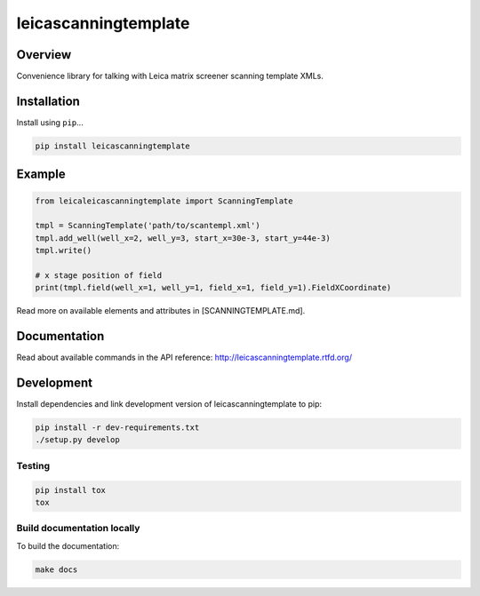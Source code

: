 leicascanningtemplate
=====================

|build-status-image| |pypi-version|

Overview
--------

Convenience library for talking with Leica matrix screener scanning
template XMLs.

Installation
------------

Install using ``pip``...

.. code:: bash

    pip install leicascanningtemplate

Example
-------

.. code:: python

    from leicaleicascanningtemplate import ScanningTemplate

    tmpl = ScanningTemplate('path/to/scantempl.xml')
    tmpl.add_well(well_x=2, well_y=3, start_x=30e-3, start_y=44e-3)
    tmpl.write()

    # x stage position of field
    print(tmpl.field(well_x=1, well_y=1, field_x=1, field_y=1).FieldXCoordinate)

Read more on available elements and attributes in [SCANNINGTEMPLATE.md].

Documentation
-------------

Read about available commands in the API reference:
http://leicascanningtemplate.rtfd.org/

Development
-----------

Install dependencies and link development version of
leicascanningtemplate to pip:

.. code:: bash

    pip install -r dev-requirements.txt
    ./setup.py develop

Testing
~~~~~~~

.. code:: bash

    pip install tox
    tox

Build documentation locally
~~~~~~~~~~~~~~~~~~~~~~~~~~~

To build the documentation:

.. code:: bash

    make docs

.. |build-status-image| image:: https://secure.travis-ci.org/arve0/leicascanningtemplate.png?branch=master
   :target: http://travis-ci.org/arve0/leicascanningtemplate?branch=master
.. |pypi-version| image:: https://pypip.in/version/leicascanningtemplate/badge.svg
   :target: https://pypi.python.org/pypi/leicascanningtemplate
